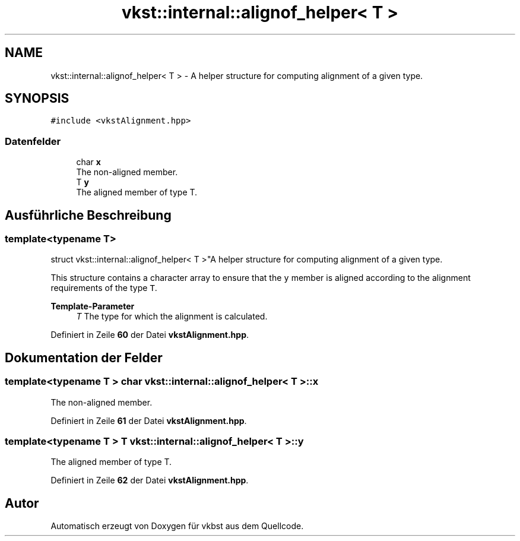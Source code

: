 .TH "vkst::internal::alignof_helper< T >" 3 "vkbst" \" -*- nroff -*-
.ad l
.nh
.SH NAME
vkst::internal::alignof_helper< T > \- A helper structure for computing alignment of a given type\&.  

.SH SYNOPSIS
.br
.PP
.PP
\fC#include <vkstAlignment\&.hpp>\fP
.SS "Datenfelder"

.in +1c
.ti -1c
.RI "char \fBx\fP"
.br
.RI "The non-aligned member\&. "
.ti -1c
.RI "T \fBy\fP"
.br
.RI "The aligned member of type T\&. "
.in -1c
.SH "Ausführliche Beschreibung"
.PP 

.SS "template<typename T>
.br
struct vkst::internal::alignof_helper< T >"A helper structure for computing alignment of a given type\&. 

This structure contains a character array to ensure that the \fCy\fP member is aligned according to the alignment requirements of the type \fCT\fP\&.
.PP
\fBTemplate-Parameter\fP
.RS 4
\fIT\fP The type for which the alignment is calculated\&. 
.RE
.PP

.PP
Definiert in Zeile \fB60\fP der Datei \fBvkstAlignment\&.hpp\fP\&.
.SH "Dokumentation der Felder"
.PP 
.SS "template<typename T > char \fBvkst::internal::alignof_helper\fP< T >::x"

.PP
The non-aligned member\&. 
.PP
Definiert in Zeile \fB61\fP der Datei \fBvkstAlignment\&.hpp\fP\&.
.SS "template<typename T > T \fBvkst::internal::alignof_helper\fP< T >::y"

.PP
The aligned member of type T\&. 
.PP
Definiert in Zeile \fB62\fP der Datei \fBvkstAlignment\&.hpp\fP\&.

.SH "Autor"
.PP 
Automatisch erzeugt von Doxygen für vkbst aus dem Quellcode\&.
